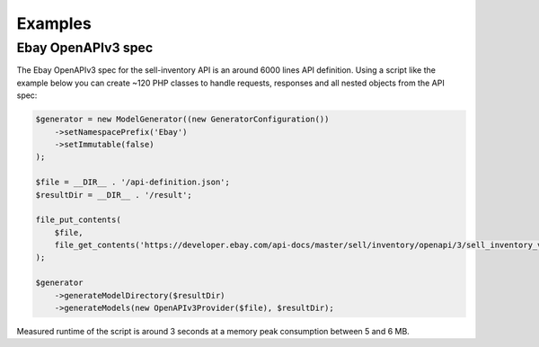 Examples
========

Ebay OpenAPIv3 spec
-------------------

The Ebay OpenAPIv3 spec for the sell-inventory API is an around 6000 lines API definition. Using a script like the example below you can create ~120 PHP classes to handle requests, responses and all nested objects from the API spec:

.. code-block:: php

    $generator = new ModelGenerator((new GeneratorConfiguration())
        ->setNamespacePrefix('Ebay')
        ->setImmutable(false)
    );

    $file = __DIR__ . '/api-definition.json';
    $resultDir = __DIR__ . '/result';

    file_put_contents(
        $file,
        file_get_contents('https://developer.ebay.com/api-docs/master/sell/inventory/openapi/3/sell_inventory_v1_oas3.json')
    );

    $generator
        ->generateModelDirectory($resultDir)
        ->generateModels(new OpenAPIv3Provider($file), $resultDir);

Measured runtime of the script is around 3 seconds at a memory peak consumption between 5 and 6 MB.
